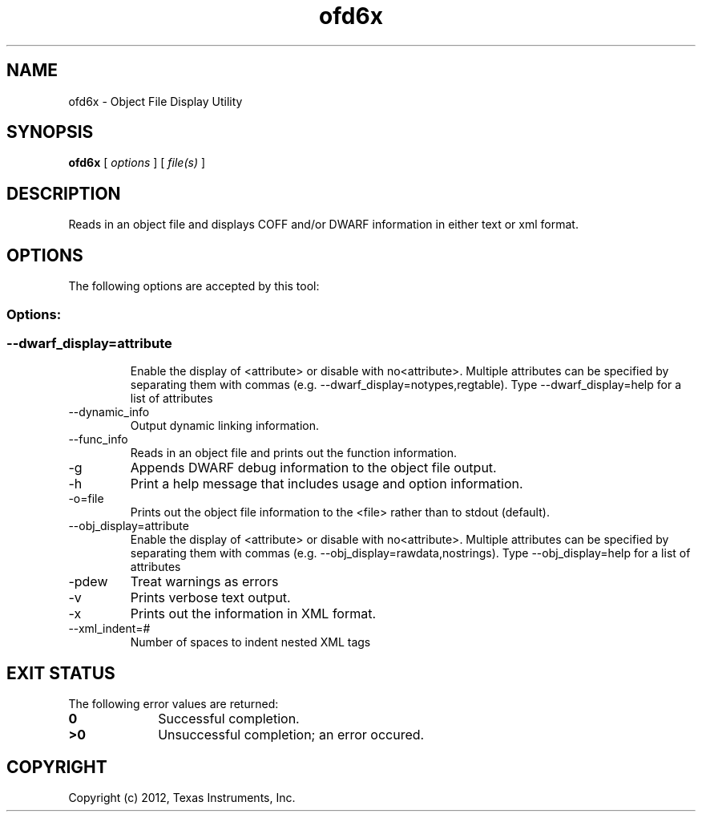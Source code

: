 .bd B 3
.TH ofd6x 1 "Apr 17, 2012" "TI Tools" "TI Code Generation Tools"
.SH NAME
ofd6x - Object File Display Utility
.SH SYNOPSIS
.B ofd6x
[
.I options
] [
.I file(s)
]
.SH DESCRIPTION
Reads in an object file and displays COFF and/or DWARF information in either text or xml format.
.SH OPTIONS
The following options are accepted by this tool:
.SS Options:
.SS
.TP
--dwarf_display=attribute
Enable the display of <attribute> or disable with no<attribute>.  Multiple attributes can be specified by separating them with commas (e.g. --dwarf_display=notypes,regtable).  Type --dwarf_display=help for a list of attributes
.TP
--dynamic_info
Output dynamic linking information.
.TP
--func_info
Reads in an object file and prints out the function information.
.TP
-g
Appends DWARF debug information to the object file output.
.TP
-h
Print a help message that includes usage and option information.
.TP
-o=file
Prints out the object file information to the <file> rather than to stdout (default).
.TP
--obj_display=attribute
Enable the display of <attribute> or disable with no<attribute>.  Multiple attributes can be specified by separating them with commas (e.g. --obj_display=rawdata,nostrings).  Type --obj_display=help for a list of attributes
.TP
-pdew
Treat warnings as errors
.TP
-v
Prints verbose text output.
.TP
-x
Prints out the information in XML format.
.TP
--xml_indent=#
Number of spaces to indent nested XML tags
.SH EXIT STATUS
The following error values are returned:
.PD 0
.TP 10
.B 0
Successful completion.
.TP
.B >0
Unsuccessful completion; an error occured.
.PD
.SH COPYRIGHT
.TP
Copyright (c) 2012, Texas Instruments, Inc.
